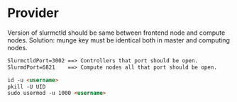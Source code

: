 * Provider

Version of slurmctld should be same between frontend node and compute nodes.
Solution: munge key must be identical both in master and computing nodes.

#+begin_src markdown
SlurmctldPort=3002 ==> Controllers that port should be open.
SlurmdPort=6821    ==> Compute nodes all that port should be open.

id -u <username>
pkill -U UID
sudo usermod -u 1000 <username>
#+end_src
